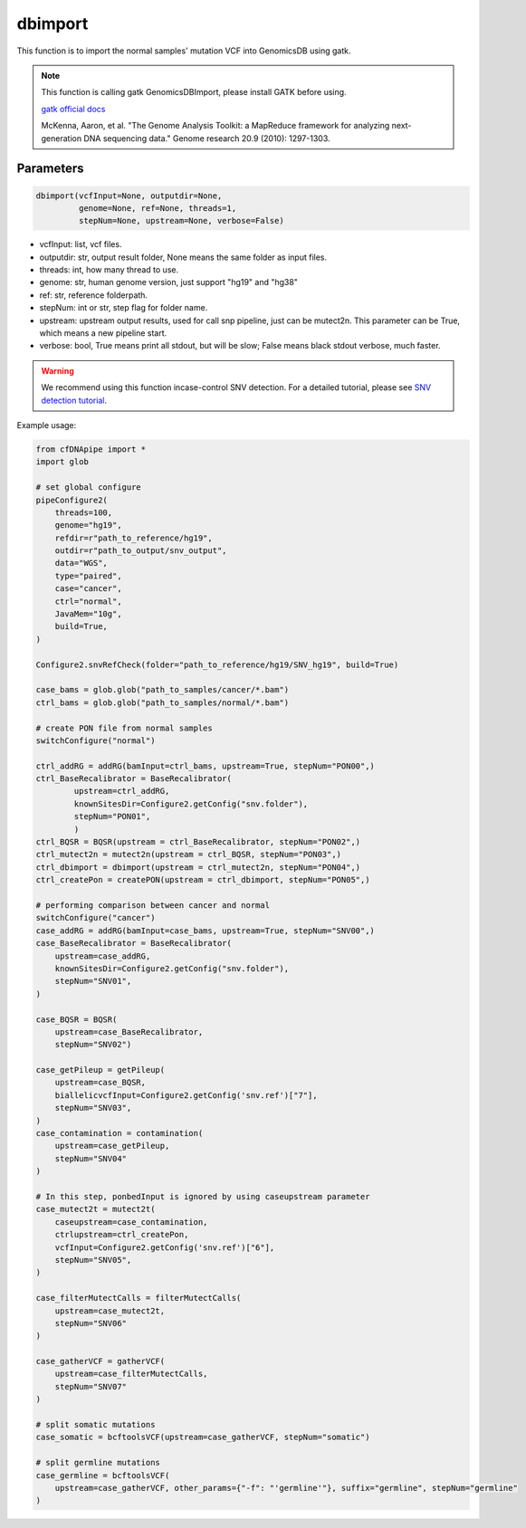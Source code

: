 dbimport
========

This function is to import the normal samples' mutation VCF into GenomicsDB using gatk.


.. note::
   This function is calling gatk GenomicsDBImport, please install GATK before using.

   `gatk official docs <https://gatk.broadinstitute.org/hc/en-us/categories/360002310591-Technical-Documentation>`__

   McKenna, Aaron, et al. "The Genome Analysis Toolkit: a MapReduce framework for analyzing next-generation DNA sequencing data." Genome research 20.9 (2010): 1297-1303.

Parameters
~~~~~~~~~~

.. code:: python

    dbimport(vcfInput=None, outputdir=None,
             genome=None, ref=None, threads=1,
             stepNum=None, upstream=None, verbose=False)


-  vcfInput: list, vcf files.
-  outputdir: str, output result folder, None means the same folder as input files.
-  threads: int, how many thread to use.
-  genome: str, human genome version, just support "hg19" and "hg38"
-  ref: str, reference folderpath.
-  stepNum: int or str, step flag for folder name.
-  upstream: upstream output results, used for call snp pipeline, just can be mutect2n. This parameter can be True, which means a new pipeline start.
-  verbose: bool, True means print all stdout, but will be slow; False means black stdout verbose, much faster.


.. warning::
    We recommend using this function incase-control SNV detection.
    For a detailed tutorial, please see `SNV detection tutorial <https://honchkrow.github.io/cfDNApipe/#section-6-additional-function-wgs-snvindel-analysis>`__.

Example usage:

.. code:: python

    from cfDNApipe import *
    import glob

    # set global configure
    pipeConfigure2(
        threads=100,
        genome="hg19",
        refdir=r"path_to_reference/hg19",
        outdir=r"path_to_output/snv_output",
        data="WGS",
        type="paired",
        case="cancer",
        ctrl="normal",
        JavaMem="10g",
        build=True,
    )

    Configure2.snvRefCheck(folder="path_to_reference/hg19/SNV_hg19", build=True)

    case_bams = glob.glob("path_to_samples/cancer/*.bam")
    ctrl_bams = glob.glob("path_to_samples/normal/*.bam")

    # create PON file from normal samples
    switchConfigure("normal")

    ctrl_addRG = addRG(bamInput=ctrl_bams, upstream=True, stepNum="PON00",)
    ctrl_BaseRecalibrator = BaseRecalibrator(
            upstream=ctrl_addRG,
            knownSitesDir=Configure2.getConfig("snv.folder"),
            stepNum="PON01",
            )
    ctrl_BQSR = BQSR(upstream = ctrl_BaseRecalibrator, stepNum="PON02",)
    ctrl_mutect2n = mutect2n(upstream = ctrl_BQSR, stepNum="PON03",)
    ctrl_dbimport = dbimport(upstream = ctrl_mutect2n, stepNum="PON04",)
    ctrl_createPon = createPON(upstream = ctrl_dbimport, stepNum="PON05",)

    # performing comparison between cancer and normal 
    switchConfigure("cancer")
    case_addRG = addRG(bamInput=case_bams, upstream=True, stepNum="SNV00",)
    case_BaseRecalibrator = BaseRecalibrator(
        upstream=case_addRG,
        knownSitesDir=Configure2.getConfig("snv.folder"),
        stepNum="SNV01",
    )

    case_BQSR = BQSR(
        upstream=case_BaseRecalibrator, 
        stepNum="SNV02")

    case_getPileup = getPileup(
        upstream=case_BQSR,
        biallelicvcfInput=Configure2.getConfig('snv.ref')["7"],
        stepNum="SNV03",
    )
    case_contamination = contamination(
        upstream=case_getPileup,  
        stepNum="SNV04"
    )

    # In this step, ponbedInput is ignored by using caseupstream parameter
    case_mutect2t = mutect2t(
        caseupstream=case_contamination,
        ctrlupstream=ctrl_createPon,
        vcfInput=Configure2.getConfig('snv.ref')["6"],
        stepNum="SNV05",
    )

    case_filterMutectCalls = filterMutectCalls(
        upstream=case_mutect2t,
        stepNum="SNV06"
    )

    case_gatherVCF = gatherVCF(
        upstream=case_filterMutectCalls, 
        stepNum="SNV07"
    )

    # split somatic mutations
    case_somatic = bcftoolsVCF(upstream=case_gatherVCF, stepNum="somatic")

    # split germline mutations
    case_germline = bcftoolsVCF(
        upstream=case_gatherVCF, other_params={"-f": "'germline'"}, suffix="germline", stepNum="germline"
    )